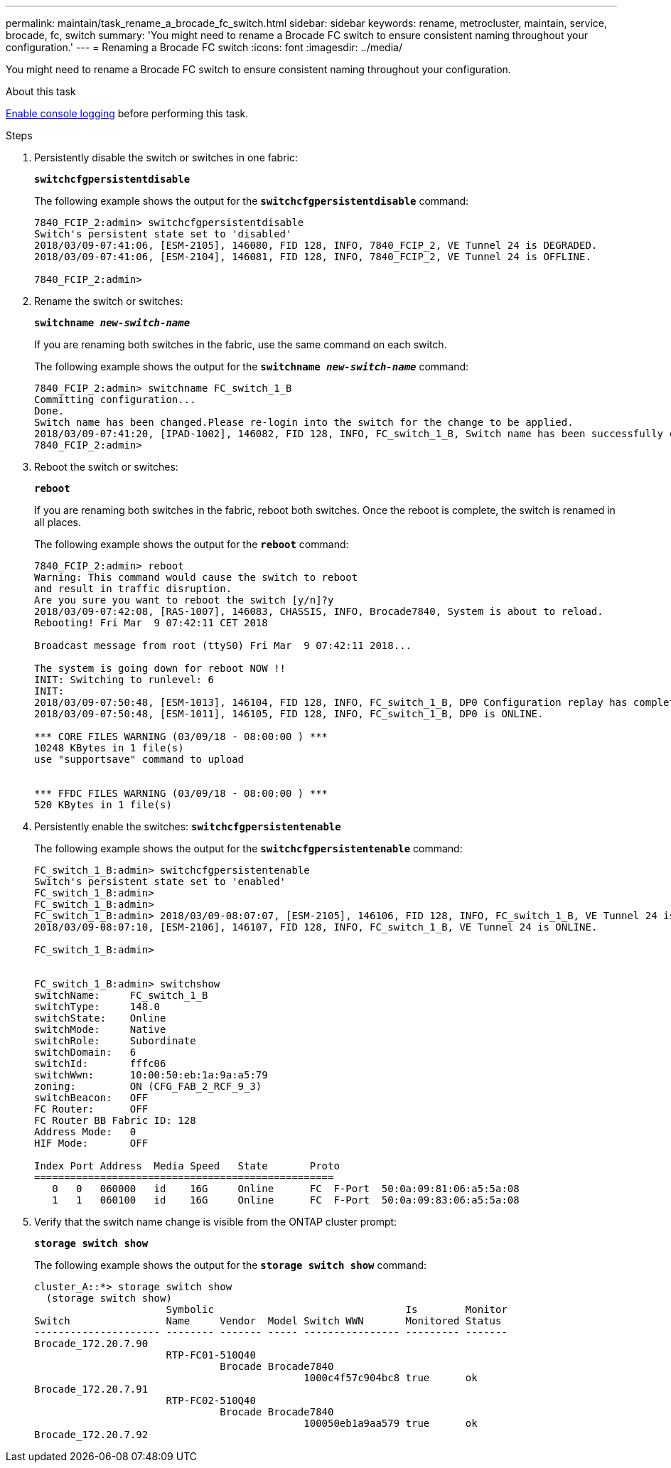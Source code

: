 ---
permalink: maintain/task_rename_a_brocade_fc_switch.html
sidebar: sidebar
keywords: rename, metrocluster, maintain, service, brocade, fc, switch
summary: 'You might need to rename a Brocade FC switch to ensure consistent naming throughout your configuration.'
---
= Renaming a Brocade FC switch
:icons: font
:imagesdir: ../media/

[.lead]
You might need to rename a Brocade FC switch to ensure consistent naming throughout your configuration.

.About this task

link:task_upgrade_or_downgrad_the_firmware_on_a_brocade_fc_switch_mcc.html[Enable console logging] before performing this task.

.Steps

. Persistently disable the switch or switches in one fabric:
+
`*switchcfgpersistentdisable*`
+
The following example shows the output for the `*switchcfgpersistentdisable*` command:
+
----
7840_FCIP_2:admin> switchcfgpersistentdisable
Switch's persistent state set to 'disabled'
2018/03/09-07:41:06, [ESM-2105], 146080, FID 128, INFO, 7840_FCIP_2, VE Tunnel 24 is DEGRADED.
2018/03/09-07:41:06, [ESM-2104], 146081, FID 128, INFO, 7840_FCIP_2, VE Tunnel 24 is OFFLINE.

7840_FCIP_2:admin>
----

. Rename the switch or switches:
+
`*switchname _new-switch-name_*`
+
If you are renaming both switches in the fabric, use the same command on each switch.
+
The following example shows the output for the `*switchname _new-switch-name_*` command:
+
----
7840_FCIP_2:admin> switchname FC_switch_1_B
Committing configuration...
Done.
Switch name has been changed.Please re-login into the switch for the change to be applied.
2018/03/09-07:41:20, [IPAD-1002], 146082, FID 128, INFO, FC_switch_1_B, Switch name has been successfully changed to FC_switch_1_B.
7840_FCIP_2:admin>
----

. Reboot the switch or switches:
+
`*reboot*`
+
If you are renaming both switches in the fabric, reboot both switches. Once the reboot is complete, the switch is renamed in all places.
+
The following example shows the output for the `*reboot*` command:
+
----
7840_FCIP_2:admin> reboot
Warning: This command would cause the switch to reboot
and result in traffic disruption.
Are you sure you want to reboot the switch [y/n]?y
2018/03/09-07:42:08, [RAS-1007], 146083, CHASSIS, INFO, Brocade7840, System is about to reload.
Rebooting! Fri Mar  9 07:42:11 CET 2018

Broadcast message from root (ttyS0) Fri Mar  9 07:42:11 2018...

The system is going down for reboot NOW !!
INIT: Switching to runlevel: 6
INIT:
2018/03/09-07:50:48, [ESM-1013], 146104, FID 128, INFO, FC_switch_1_B, DP0 Configuration replay has completed.
2018/03/09-07:50:48, [ESM-1011], 146105, FID 128, INFO, FC_switch_1_B, DP0 is ONLINE.

*** CORE FILES WARNING (03/09/18 - 08:00:00 ) ***
10248 KBytes in 1 file(s)
use "supportsave" command to upload


*** FFDC FILES WARNING (03/09/18 - 08:00:00 ) ***
520 KBytes in 1 file(s)
----

. Persistently enable the switches: `*switchcfgpersistentenable*`
+
The following example shows the output for the `*switchcfgpersistentenable*` command:
+
----
FC_switch_1_B:admin> switchcfgpersistentenable
Switch's persistent state set to 'enabled'
FC_switch_1_B:admin>
FC_switch_1_B:admin>
FC_switch_1_B:admin> 2018/03/09-08:07:07, [ESM-2105], 146106, FID 128, INFO, FC_switch_1_B, VE Tunnel 24 is DEGRADED.
2018/03/09-08:07:10, [ESM-2106], 146107, FID 128, INFO, FC_switch_1_B, VE Tunnel 24 is ONLINE.

FC_switch_1_B:admin>


FC_switch_1_B:admin> switchshow
switchName:     FC_switch_1_B
switchType:     148.0
switchState:    Online
switchMode:     Native
switchRole:     Subordinate
switchDomain:   6
switchId:       fffc06
switchWwn:      10:00:50:eb:1a:9a:a5:79
zoning:         ON (CFG_FAB_2_RCF_9_3)
switchBeacon:   OFF
FC Router:      OFF
FC Router BB Fabric ID: 128
Address Mode:   0
HIF Mode:       OFF

Index Port Address  Media Speed   State       Proto
==================================================
   0   0   060000   id    16G     Online      FC  F-Port  50:0a:09:81:06:a5:5a:08
   1   1   060100   id    16G     Online      FC  F-Port  50:0a:09:83:06:a5:5a:08
----

. Verify that the switch name change is visible from the ONTAP cluster prompt:
+
`*storage switch show*`
+
The following example shows the output for the `*storage switch show*` command:
+
----
cluster_A::*> storage switch show
  (storage switch show)
                      Symbolic                                Is        Monitor
Switch                Name     Vendor  Model Switch WWN       Monitored Status
--------------------- -------- ------- ----- ---------------- --------- -------
Brocade_172.20.7.90
                      RTP-FC01-510Q40
                               Brocade Brocade7840
                                             1000c4f57c904bc8 true      ok
Brocade_172.20.7.91
                      RTP-FC02-510Q40
                               Brocade Brocade7840
                                             100050eb1a9aa579 true      ok
Brocade_172.20.7.92
----
